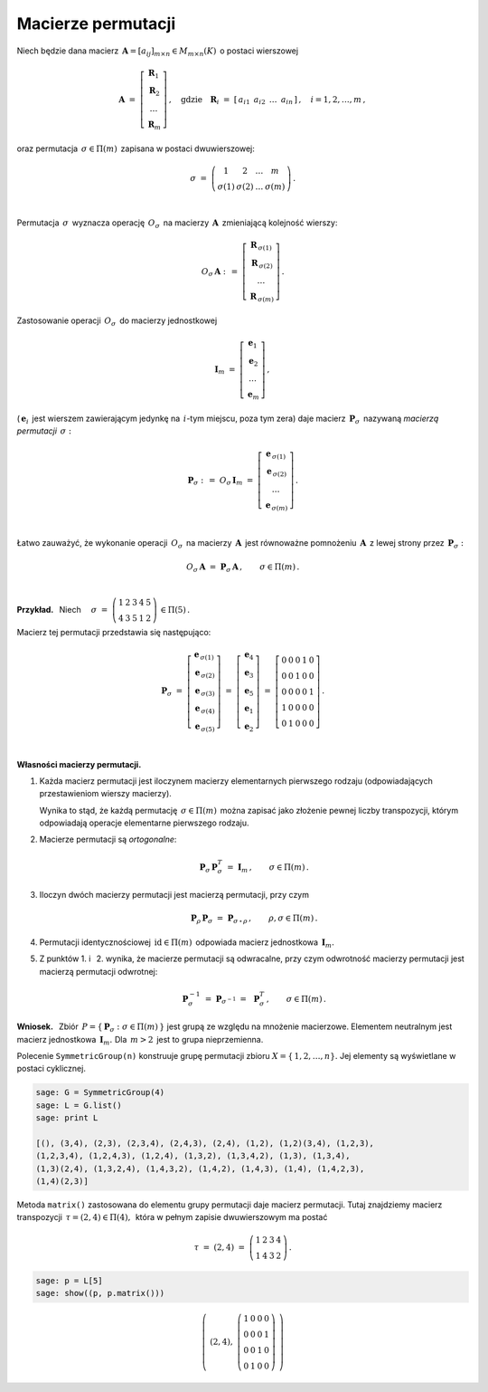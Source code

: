 
Macierze permutacji
-------------------

Niech będzie dana macierz 
:math:`\,\boldsymbol{A}=[a_{ij}]_{m\times n}\in M_{m\times n}(K)\,` o postaci wierszowej

.. math::
   
   \boldsymbol{A}\ \ =\ \ 
   \left[\begin{array}{c} \boldsymbol{R}_1 \\
                          \boldsymbol{R}_2 \\
                          \ldots           \\
                          \boldsymbol{R}_m\end{array}\right]\,,\quad
   \text{gdzie}\quad\boldsymbol{R}_i\ =\ [\,a_{i1}\ \,a_{i2}\ \,\dots\ \,a_{in}\,]\,,\quad 
   i=1,2,\dots,m\,,


oraz permutacja :math:`\,\sigma\in\Pi(m)\,` zapisana w postaci dwuwierszowej:

.. math::
   
   \sigma\ \ =\ \ \left(\begin{array}{cccc}
                      1     &     2     & \ldots &     m \\
                  \sigma(1) & \sigma(2) & \ldots & \sigma(m)
                  \end{array}\right)\,.

   \;

Permutacja :math:`\,\sigma\,` wyznacza operację :math:`\,O_\sigma\,` 
na macierzy :math:`\,\boldsymbol{A}\,` zmieniającą kolejność wierszy:

.. math::
   
   O_\sigma\,\boldsymbol{A}\ :\,=\ 
   \left[\begin{array}{c} \boldsymbol{R}_{\,\sigma(1)} \\
                          \boldsymbol{R}_{\,\sigma(2)} \\
                          \ldots           \\
                          \boldsymbol{R}_{\,\sigma(m)}\end{array}\right]\,.

Zastosowanie operacji :math:`\,O_\sigma\,` do macierzy jednostkowej

.. math::
   
   \boldsymbol{I}_m\ \ =\ \ \left[\begin{array}{c}
                            \boldsymbol{e}_1 \\ 
                            \boldsymbol{e}_2 \\ 
                            \ldots \\ 
                            \boldsymbol{e}_m
                            \end{array}\right]\,,

(:math:`\,\boldsymbol{e}_i\,` jest wierszem zawierającym jedynkę na :math:`\,i`-tym miejscu, 
poza tym zera) daje macierz :math:`\,\boldsymbol{P}_\sigma\,` 
nazywaną *macierzą permutacji* :math:`\,\sigma:`

.. math::
   
   \boldsymbol{P}_\sigma\ \ :\,=\ \ O_\sigma\,\boldsymbol{I}_m\ \ =\ \ 
                                    \left[\begin{array}{c}
                                    \boldsymbol{e}_{\,\sigma(1)} \\ 
                                    \boldsymbol{e}_{\,\sigma(2)} \\ 
                                    \ldots \\ 
                                    \boldsymbol{e}_{\,\sigma(m)}
                                    \end{array}\right]\,.

   \;

Łatwo zauważyć, że wykonanie operacji :math:`\,O_\sigma\,`
na macierzy :math:`\,\boldsymbol{A}\,` jest równoważne pomnożeniu :math:`\,\boldsymbol{A}\,`
z lewej strony przez :math:`\,\boldsymbol{P}_\sigma:`

.. math::
   
   O_\sigma\,\boldsymbol{A}\ \ =\ \ \boldsymbol{P}_\sigma\,\boldsymbol{A}\,,
   \qquad\sigma\in\Pi(m)\,.
 
   \;

**Przykład.** :math:`\,` Niech
:math:`\quad\sigma\ =\ \left(\begin{array}{ccccc}
1 & 2 & 3 & 4 & 5 \\
4 & 3 & 5 & 1 & 2
\end{array}\right)\,\in \Pi(5)\,.`

Macierz tej permutacji przedstawia się następująco:


.. .. math::
   
   \sigma\ =\ \left(\begin{array}{ccccc}
                       1 & 2 & 3 & 4 & 5 \\
                       4 & 3 & 5 & 1 & 2
                    \end{array}\right)\,\in \Pi(5):

.. math::
   
   \boldsymbol{P}_\sigma\ =\ 
   \left[\begin{array}{c} \boldsymbol{e}_{\,\sigma(1)} \\
                          \boldsymbol{e}_{\,\sigma(2)} \\
                          \boldsymbol{e}_{\,\sigma(3)} \\
                          \boldsymbol{e}_{\,\sigma(4)} \\
                          \boldsymbol{e}_{\,\sigma(5)}
   \end{array}\right]\ =\ 
   \left[\begin{array}{c} \boldsymbol{e}_4 \\
                          \boldsymbol{e}_3 \\
                          \boldsymbol{e}_5 \\
                          \boldsymbol{e}_1 \\
                          \boldsymbol{e}_2
   \end{array}\right]\ =\ 
   \left[\begin{array}{ccccc} 0 & 0 & 0 & 1 & 0 \\
                              0 & 0 & 1 & 0 & 0 \\
                              0 & 0 & 0 & 0 & 1 \\
                              1 & 0 & 0 & 0 & 0 \\
                              0 & 1 & 0 & 0 & 0
   \end{array}\right]\,.

   \;

**Własności macierzy permutacji.**

1. Każda macierz permutacji jest iloczynem macierzy elementarnych pierwszego rodzaju
   (odpowiadających przestawieniom wierszy macierzy).

   Wynika to stąd, że każdą permutację :math:`\,\sigma\in\Pi(m)\,` można zapisać jako złożenie
   pewnej liczby transpozycji, którym odpowiadają operacje elementarne pierwszego rodzaju. 

2. Macierze permutacji są *ortogonalne*:
   
   .. math::
      
      \boldsymbol{P}_\sigma\,\boldsymbol{P}_\sigma^T\ = \ \boldsymbol{I}_m\,,
      \qquad\sigma\in\Pi(m)\,.

3. Iloczyn dwóch macierzy permutacji jest macierzą permutacji, przy czym

   .. math::
      
      \boldsymbol{P}_\rho\,\boldsymbol{P}_\sigma\ =\ \boldsymbol{P}_{\sigma\,\circ\,\rho}\,,
      \qquad\rho,\sigma\in\Pi(m)\,.

4. Permutacji identycznościowej :math:`\,\text{id}\in\Pi(m)\,` odpowiada macierz jednostkowa
   :math:`\,\boldsymbol{I}_m.`

5. Z punktów 1. i :math:`\,` 2. wynika, że macierze permutacji są odwracalne, przy czym
   odwrotność macierzy permutacji jest macierzą permutacji odwrotnej:
   
   .. math::
      
      \boldsymbol{P}_\sigma^{-1}\ =\ \boldsymbol{P}_{\sigma^{-1}}\ =\ \,\boldsymbol{P}_\sigma^T\,,
      \qquad\sigma\in\Pi(m)\,.

**Wniosek.** :math:`\,`
Zbiór :math:`\,P=\{\,\boldsymbol{P}_\sigma :\ \sigma\in\Pi(m)\,\}\ `
jest grupą ze względu na mnożenie macierzowe. Elementem neutralnym jest macierz jednostkowa
:math:`\,\boldsymbol{I}_m.\ ` Dla :math:`\,m>2\,` jest to grupa nieprzemienna.
:math:`\\` 


.. Warunek :eq:`comp` stwierdza, że grupa :math:`\,P\,` 
   jest izomorficzna z grupą permutacji :math:`\,\Pi(m).\ `

Polecenie ``SymmetricGroup(n)`` konstruuje grupę permutacji zbioru
:math:`X=\{\,1,2,\ldots,n\}.` Jej elementy są wyświetlane w postaci cyklicznej.

.. code-block:: python
   
   sage: G = SymmetricGroup(4)
   sage: L = G.list()
   sage: print L

   [(), (3,4), (2,3), (2,3,4), (2,4,3), (2,4), (1,2), (1,2)(3,4), (1,2,3),
   (1,2,3,4), (1,2,4,3), (1,2,4), (1,3,2), (1,3,4,2), (1,3), (1,3,4),
   (1,3)(2,4), (1,3,2,4), (1,4,3,2), (1,4,2), (1,4,3), (1,4), (1,4,2,3),
   (1,4)(2,3)]

Metoda ``matrix()`` zastosowana do elementu grupy permutacji daje macierz permutacji.
Tutaj znajdziemy macierz transpozycji :math:`\,\tau=(2,4)\in \Pi(4),\,` która w pełnym 
zapisie dwuwierszowym ma postać

.. math::
   
   \tau\ =\ (2,4)\ =\ \left(\begin{array}{cccc}
                         1 & 2 & 3 & 4 \\
                         1 & 4 & 3 & 2
                      \end{array}\right)\,.

.. code-block:: python
   
   sage: p = L[5]
   sage: show((p, p.matrix()))

.. math::
   
   \left(\ (2,4),\ \left(\begin{array}{rrrr}
                      1 & 0 & 0 & 0 \\
                      0 & 0 & 0 & 1 \\
                      0 & 0 & 1 & 0 \\
                      0 & 1 & 0 & 0
                   \end{array}\right)\ \right)   
 


























